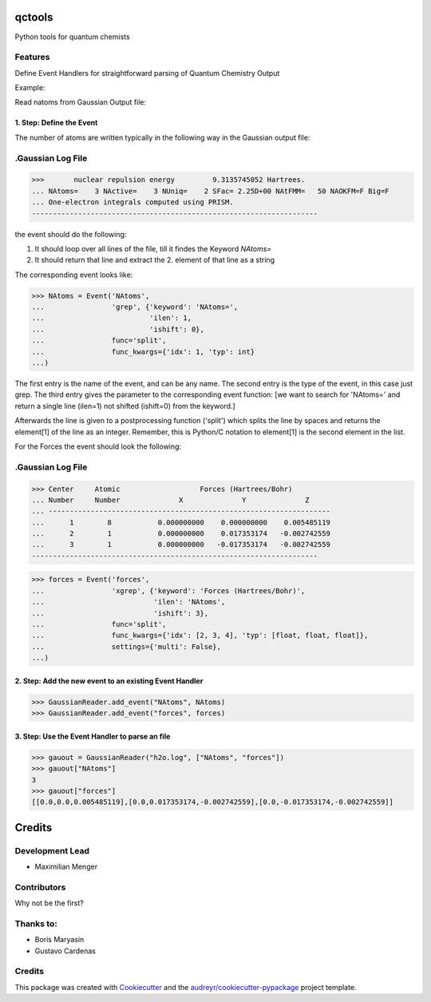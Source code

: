 =======
qctools
=======


.. image:: https://pyup.io/repos/github/MFSJMenger/qctools/shield.svg
     :target: https://pyup.io/repos/github/MFSJMenger/qctools/
     :alt: Updates



Python tools for quantum chemists


Features
--------

Define Event Handlers for straightforward parsing of Quantum Chemistry Output

Example:

Read natoms from Gaussian Output file:

1. Step: Define the Event
~~~~~~~~~~~~~~~~~~~~~~~~~

The number of atoms are written typically in the following way
in the Gaussian output file:

.Gaussian Log File 
--------------------------------------------------------------------
>>>       nuclear repulsion energy         9.3135745052 Hartrees.
... NAtoms=    3 NActive=    3 NUniq=    2 SFac= 2.25D+00 NAtFMM=   50 NAOKFM=F Big=F
... One-electron integrals computed using PRISM.
--------------------------------------------------------------------

the event should do the following:

1. It should loop over all lines of the file, till it findes the 
   Keyword `NAtoms=`
2. It should return that line and extract the 2. element of that 
   line as a string

The corresponding event looks like:

>>> NAtoms = Event('NAtoms',
...                'grep', {'keyword': 'NAtoms=',
...                         'ilen': 1,
...                         'ishift': 0},
...                func='split',
...                func_kwargs={'idx': 1, 'typ': int}
...)

The first entry is the name of the event, and can be any name.
The second entry is the type of the event, in this case just grep.
The third entry gives the parameter to the corresponding event function:
[we want to search for 'NAtoms=' and return a single line (ilen=1) 
not shifted (ishift=0) from the keyword.]

Afterwards the line is given to a postprocessing function ('split') which
splits the line by spaces and returns the element[1] of the line as an integer.
Remember, this is Python/C notation to element[1] is the second element in the list.


For the Forces the event should look the following:

.Gaussian Log File 
--------------------------------------------------------------------
>>> Center     Atomic                   Forces (Hartrees/Bohr)
... Number     Number              X              Y              Z
... -------------------------------------------------------------------
...      1        8           0.000000000    0.000000000    0.005485119
...      2        1           0.000000000    0.017353174   -0.002742559
...      3        1           0.000000000   -0.017353174   -0.002742559
--------------------------------------------------------------------


>>> forces = Event('forces',
...                'xgrep', {'keyword': 'Forces (Hartrees/Bohr)',
...                          'ilen': 'NAtoms',
...                          'ishift': 3},
...                func='split',
...                func_kwargs={'idx': [2, 3, 4], 'typ': [float, float, float]},
...                settings={'multi': False},
...)

2. Step: Add the new event to an existing Event Handler
~~~~~~~~~~~~~~~~~~~~~~~~~~~~~~~~~~~~~~~~~~~~~~~~~~~~~~~

>>> GaussianReader.add_event("NAtoms", NAtoms)
>>> GaussianReader.add_event("forces", forces)

3. Step: Use the Event Handler to parse an file
~~~~~~~~~~~~~~~~~~~~~~~~~~~~~~~~~~~~~~~~~~~~~~~

>>> gauout = GaussianReader("h2o.log", ["NAtoms", "forces"])
>>> gauout["NAtoms"] 
3
>>> gauout["forces"]
[[0.0,0.0,0.005485119],[0.0,0.017353174,-0.002742559],[0.0,-0.017353174,-0.002742559]]

=======
Credits
=======

Development Lead
----------------

* Maximilian Menger

Contributors
------------

Why not be the first?

Thanks to:
----------

* Boris Maryasin
* Gustavo Cardenas


Credits
-------

This package was created with Cookiecutter_ and the `audreyr/cookiecutter-pypackage`_ project template.

.. _Cookiecutter: https://github.com/audreyr/cookiecutter
.. _`audreyr/cookiecutter-pypackage`: https://github.com/audreyr/cookiecutter-pypackage
